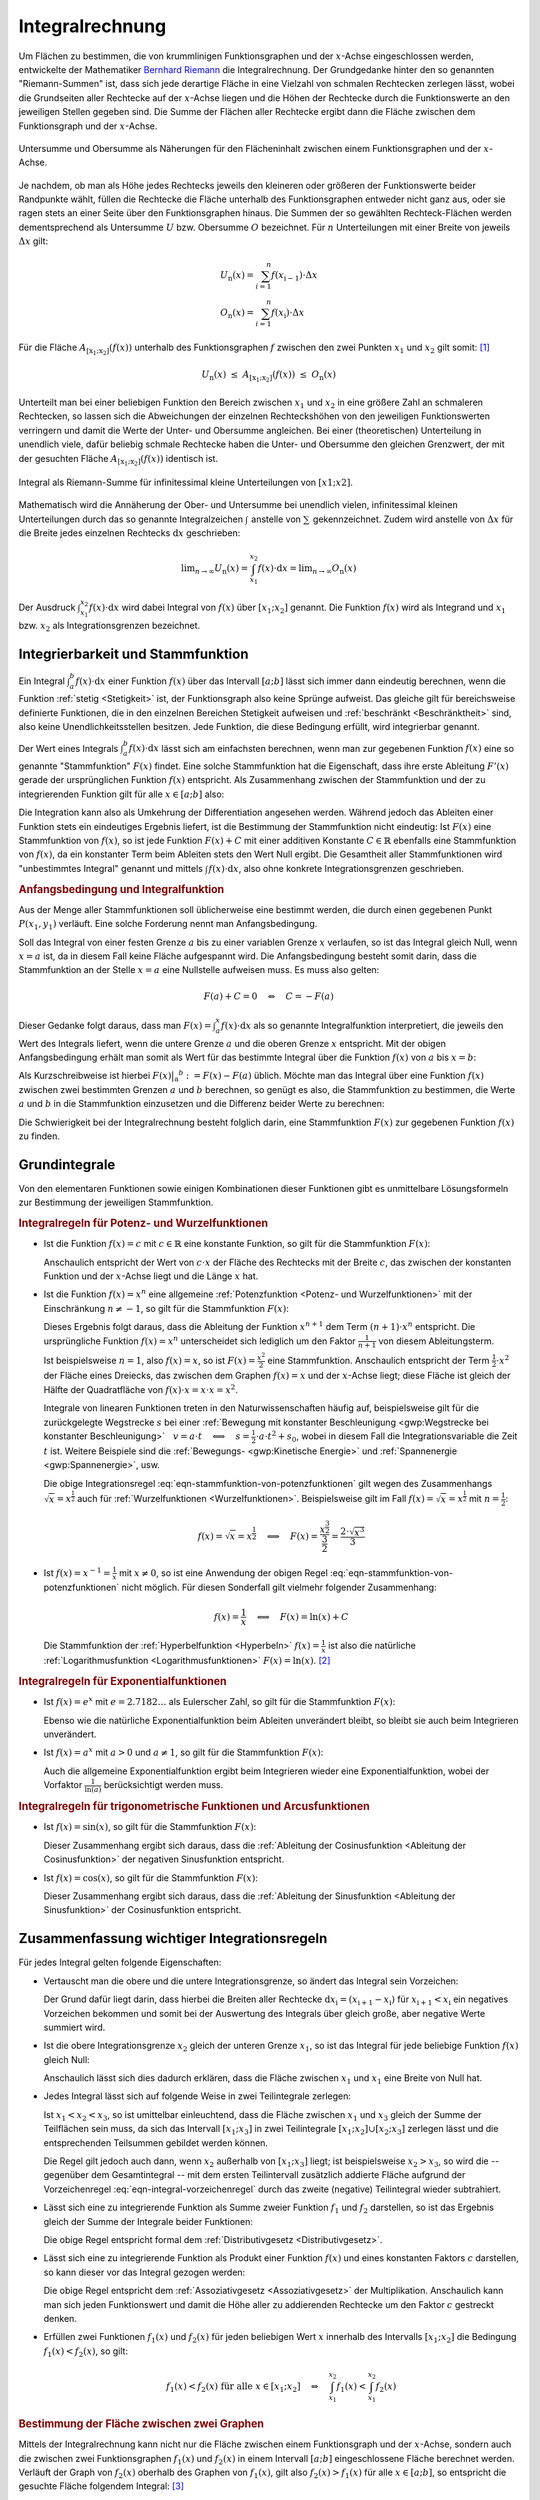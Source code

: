 .. index:: Integral
.. _Integralrechnung:

Integralrechnung
================

Um Flächen zu bestimmen, die von krummlinigen Funktionsgraphen und der
:math:`x`-Achse eingeschlossen werden, entwickelte der Mathematiker `Bernhard
Riemann <https://de.wikipedia.org/wiki/Bernhard_Riemann>`_ die Integralrechnung.
Der Grundgedanke hinter den so genannten "Riemann-Summen" ist, dass sich jede
derartige Fläche in eine Vielzahl von schmalen Rechtecken zerlegen lässt, wobei
die Grundseiten aller Rechtecke auf der :math:`x`-Achse liegen und die Höhen der
Rechtecke durch die Funktionswerte an den jeweiligen Stellen gegeben sind. Die
Summe der Flächen aller Rechtecke ergibt dann die Fläche zwischen dem
Funktionsgraph und der :math:`x`-Achse.

.. figure:: ../pics/analysis/untersumme-und-obersumme.png
    :width: 80%
    :align: center
    :name: fig-untersumme-und-obersumme
    :alt:  fig-untersumme-und-obersumme

    Untersumme und Obersumme als Näherungen für den Flächeninhalt zwischen einem
    Funktionsgraphen und der :math:`x`-Achse.

    .. only:: html

        :download:`SVG: Untersumme und Obersumme
        <../pics/analysis/untersumme-und-obersumme.svg>`

Je nachdem, ob man als Höhe jedes Rechtecks jeweils den kleineren oder größeren
der Funktionswerte beider Randpunkte wählt, füllen die Rechtecke die Fläche
unterhalb des Funktionsgraphen entweder nicht ganz aus, oder sie ragen stets an
einer Seite über den Funktionsgraphen hinaus. Die Summen der so gewählten
Rechteck-Flächen werden dementsprechend als Untersumme :math:`U` bzw. Obersumme
:math:`O` bezeichnet. Für :math:`n` Unterteilungen mit einer Breite von jeweils
:math:`\Delta x` gilt:

.. math::

    U _{\mathrm{n}}(x) = \sum_{i=1}^{n} f(x _{\mathrm{i-1}})  \cdot  \Delta x \\
    O _{\mathrm{n}}(x) = \sum_{i=1}^{n} f(x _{\mathrm{i}}) \cdot  \Delta x {\color{white}_{-1}}

..  O _{\mathrm{n}}(x) = \sum_{i=1}^{n} f(x _{\mathrm{i}})\phantom{_{-1}}  \cdot  \Delta x


Für die Fläche :math:`A_{\mathrm{[x_1; x_2]}} \left( f(x) \right)` unterhalb des
Funktionsgraphen :math:`f` zwischen den zwei Punkten :math:`x_1` und :math:`x_2`
gilt somit: [#]_

.. math::

    U _{\mathrm{n}}(x) \; \le \; A _{\mathrm{[x_1;x_2]}}\left( f(x)\right) \;
    \le \; O _{\mathrm{n}}(x)

Unterteilt man bei einer beliebigen Funktion den Bereich zwischen :math:`x_1`
und :math:`x_2` in eine größere Zahl an schmaleren Rechtecken, so lassen sich
die Abweichungen der einzelnen Rechteckshöhen von den jeweiligen Funktionswerten
verringern und damit die Werte der Unter- und Obersumme angleichen. Bei einer
(theoretischen) Unterteilung in unendlich viele, dafür beliebig schmale
Rechtecke haben die Unter- und Obersumme den gleichen Grenzwert, der mit der
gesuchten Fläche :math:`A_{\mathrm{[x_1; x_2]}} \left( f(x) \right)` identisch ist.

.. figure:: ../pics/analysis/riemann-integral.png
    :width: 50%
    :align: center
    :name: fig-riemann-integral
    :alt:  fig-riemann-integral

    Integral als Riemann-Summe für infinitessimal kleine Unterteilungen von
    :math:`[x1;x2]`.

    .. only:: html

        :download:`SVG: Integral als Riemann-Summe
        <../pics/analysis/riemann-integral.svg>`

Mathematisch wird die Annäherung der Ober- und Untersumme bei unendlich vielen,
infinitessimal kleinen Unterteilungen durch das so genannte Integralzeichen
:math:`\int_{}^{}` anstelle von :math:`\sum_{}^{}` gekennzeichnet. Zudem wird
anstelle von :math:`\Delta x` für die Breite jedes einzelnen Rechtecks
:math:`\mathrm{d} x` geschrieben:

.. math::

    \lim _{n \to \infty} U _{\mathrm{n}}(x) = \int_{x_1}^{x_2} f(x) \cdot \mathrm{d}
    x = \lim _{n \to \infty} O _{\mathrm{n}}(x)

Der Ausdruck :math:`\int_{x_1}^{x_2} f(x) \cdot \mathrm{d} x` wird dabei
Integral von :math:`f(x)` über :math:`[x_1 ; x_2]` genannt. Die Funktion
:math:`f(x)` wird als Integrand und :math:`x_1` bzw. :math:`x_2` als
Integrationsgrenzen bezeichnet.

.. Integrierbarkeit: Zu f exittiert bestimmtes Integral über Intervall [a;b].

.. index:: Stammfunktion
.. _Integrierbarkeit und Stammfunktion:

Integrierbarkeit und Stammfunktion
----------------------------------

Ein Integral :math:`\int_{a}^{b} f(x) \cdot \mathrm{d} x` einer Funktion
:math:`f(x)` über das Intervall :math:`[a;b]` lässt sich immer dann eindeutig
berechnen, wenn die Funktion :ref:`stetig <Stetigkeit>` ist, der Funktionsgraph
also keine Sprünge aufweist. Das gleiche gilt für bereichsweise definierte
Funktionen, die in den einzelnen Bereichen Stetigkeit aufweisen und
:ref:`beschränkt <Beschränktheit>` sind, also keine Unendlichkeitsstellen
besitzen. Jede Funktion, die diese Bedingung erfüllt, wird integrierbar genannt.

Der Wert eines Integrals :math:`\int_{a}^{b} f(x) \cdot \mathrm{d} x` lässt sich
am einfachsten berechnen, wenn man zur gegebenen Funktion :math:`f(x)` eine so
genannte "Stammfunktion" :math:`F(x)` findet. Eine solche Stammfunktion hat die
Eigenschaft, dass ihre erste Ableitung :math:`F'(x)` gerade der ursprünglichen
Funktion :math:`f(x)` entspricht. Als Zusammenhang zwischen der Stammfunktion
und der zu integrierenden Funktion gilt für alle :math:`x \in [a;b]` also:

.. math::
    :label: eqn-stammfunktion

    F'(x) = f(x)

Die Integration kann also als Umkehrung der Differentiation angesehen werden.
Während jedoch das Ableiten einer Funktion stets ein eindeutiges Ergebnis
liefert, ist die Bestimmung der Stammfunktion nicht eindeutig: Ist :math:`F(x)`
eine Stammfunktion von :math:`f(x)`, so ist jede Funktion :math:`F(x) + C` mit
einer additiven Konstante :math:`C \in \mathbb{R}` ebenfalls eine Stammfunktion
von :math:`f(x)`, da ein konstanter Term beim Ableiten stets den Wert Null
ergibt. Die Gesamtheit aller Stammfunktionen wird "unbestimmtes Integral"
genannt und mittels :math:`\int_{}^{} f(x) \cdot \mathrm{d} x`, also ohne
konkrete Integrationsgrenzen geschrieben.

.. index:: Anfangsbedingung
.. rubric:: Anfangsbedingung und Integralfunktion

Aus der Menge aller Stammfunktionen soll üblicherweise eine bestimmt werden,
die durch einen gegebenen Punkt :math:`P (x_1, y_1)` verläuft. Eine solche
Forderung nennt man Anfangsbedingung.

.. index:: Integralfunktion

Soll das Integral von einer festen Grenze :math:`a` bis zu einer variablen
Grenze :math:`x` verlaufen, so ist das Integral gleich Null, wenn :math:`x = a`
ist, da in diesem Fall keine Fläche aufgespannt wird. Die Anfangsbedingung
besteht somit darin, dass die Stammfunktion an der Stelle :math:`x=a` eine
Nullstelle aufweisen muss. Es muss also gelten:

.. math::

    F(a) + C  = 0 \quad \Leftrightarrow \quad C = - F(a)

Dieser Gedanke folgt daraus, dass man :math:`F(x) = \int_{a}^{x} f(x) \cdot
\mathrm{d} x` als so genannte Integralfunktion interpretiert, die jeweils den
Wert des Integrals liefert, wenn die untere Grenze :math:`a` und die oberen
Grenze :math:`x` entspricht. Mit der obigen Anfangsbedingung erhält man somit
als Wert für das bestimmte Integral über die Funktion :math:`f(x)` von
:math:`a` bis :math:`x=b`:

.. math::
    :label: eqn-integralwert

    \int_{a}^{b} f(x) \cdot \mathrm{d} x = F(b) - F(a)

Als Kurzschreibweise ist hierbei :math:`F(x)\big | _{\mathrm{a}} ^{b} := F(x) -
F(a)` üblich. Möchte man das Integral über eine Funktion :math:`f(x)` zwischen
zwei bestimmten Grenzen :math:`a` und :math:`b` berechnen, so genügt es also,
die Stammfunktion zu bestimmen, die Werte :math:`a` und :math:`b` in die
Stammfunktion einzusetzen und die Differenz beider Werte zu berechnen:

.. math::
    :label: eqn-integral-a-b

    \int_{a}^{b} f(x)  \cdot  \mathrm{d}x = F(x) \big | _{\mathrm{a}}^{b} = F(b) -
    F(a)

Die Schwierigkeit bei der Integralrechnung besteht folglich darin, eine
Stammfunktion :math:`F(x)` zur gegebenen Funktion :math:`f(x)` zu finden.


.. _Grundintegrale:

Grundintegrale
--------------

Von den elementaren Funktionen sowie einigen Kombinationen dieser Funktionen
gibt es unmittelbare Lösungsformeln zur Bestimmung der jeweiligen
Stammfunktion.


.. _Integralregeln für Potenz- und Wurzelfunktionen:

.. rubric:: Integralregeln für Potenz- und Wurzelfunktionen

* Ist die Funktion :math:`f(x) = c` mit :math:`c \in \mathbb{R}` eine konstante
  Funktion, so gilt für die Stammfunktion :math:`F(x)`:

  .. math::
      :label: eqn-stammfunktion-von-konstanten-funktionen

      f(x) = c \quad \Leftrightarrow \quad F(x) = c \cdot x + C

  Anschaulich entspricht der Wert von :math:`c \cdot x` der Fläche des Rechtecks
  mit der Breite :math:`c`, das zwischen der konstanten Funktion und der
  :math:`x`-Achse liegt und die Länge :math:`x` hat.

* Ist die Funktion :math:`f(x) = x^n` eine allgemeine :ref:`Potenzfunktion
  <Potenz- und Wurzelfunktionen>` mit der Einschränkung :math:`n \ne -1`, so
  gilt für die Stammfunktion :math:`F(x)`:

  .. math::
      :label: eqn-stammfunktion-von-potenzfunktionen

      f(x) = x^n \quad \Leftrightarrow \quad F(x) = \frac{x ^{n+1}}{n+1} + C

  Dieses Ergebnis folgt daraus, dass die Ableitung der Funktion :math:`x ^{n+1}`
  dem Term :math:`(n+1) \cdot x^n` entspricht. Die ursprüngliche Funktion
  :math:`f(x) = x^n` unterscheidet sich lediglich um den Faktor
  :math:`\frac{1}{n+1}` von diesem Ableitungsterm.

  Ist beispielsweise :math:`n=1`, also :math:`f(x) = x`, so ist :math:`F(x) =
  \frac{x^2}{2}` eine Stammfunktion. Anschaulich entspricht der Term
  :math:`\frac{1}{2} \cdot x^2` der Fläche eines Dreiecks, das zwischen dem
  Graphen :math:`f(x)=x` und der :math:`x`-Achse liegt; diese Fläche ist gleich
  der Hälfte der Quadratfläche von :math:`f(x) \cdot x = x \cdot x = x^2`.

  Integrale von linearen Funktionen treten in den Naturwissenschaften häufig
  auf, beispielsweise gilt für die zurückgelegte Wegstrecke :math:`s` bei einer
  :ref:`Bewegung mit konstanter Beschleunigung <gwp:Wegstrecke bei konstanter
  Beschleunigung>` :math:`{\color{white}1}v = a \cdot t \quad \Longleftrightarrow \quad s =
  \frac{1}{2} \cdot a \cdot t^2 + s_0`, wobei in diesem Fall die
  Integrationsvariable die Zeit :math:`t` ist. Weitere Beispiele sind die
  :ref:`Bewegungs- <gwp:Kinetische Energie>` und :ref:`Spannenergie
  <gwp:Spannenergie>`, usw.

  Die obige Integrationsregel :eq:`eqn-stammfunktion-von-potenzfunktionen` gilt
  wegen des Zusammenhangs :math:`\sqrt{x} = x ^{\frac{1}{2}}` auch für
  :ref:`Wurzelfunktionen <Wurzelfunktionen>`. Beispielsweise gilt im Fall
  :math:`f(x) = \sqrt{x} = x ^{\frac{1}{2}}` mit :math:`n = \frac{1}{2}`:

  .. math::

      f(x) = \sqrt{x} = x ^{\frac{1}{2}} \quad \Longleftrightarrow \quad F(x) =
      \frac{x ^{\frac{3}{2}}}{\frac{3}{2}} = \frac{2 \cdot \sqrt{x^3}}{3}


* Ist :math:`f(x) = x ^{-1} = \frac{1}{x}` mit :math:`x \ne 0`, so ist eine
  Anwendung der obigen Regel :eq:`eqn-stammfunktion-von-potenzfunktionen` nicht
  möglich. Für diesen Sonderfall gilt vielmehr folgender Zusammenhang:

  .. math::

      f(x) = \frac{1}{x} \quad \Longleftrightarrow \quad F(x) = \ln{(x)} + C

  Die Stammfunktion der :ref:`Hyperbelfunktion <Hyperbeln>` :math:`f(x) =
  \frac{1}{x}` ist also die natürliche :ref:`Logarithmusfunktion
  <Logarithmusfunktionen>` :math:`F(x) = \ln{(x)}`. [#]_


.. _Integralregeln für Exponentialfunktionen:

.. rubric:: Integralregeln für Exponentialfunktionen

* Ist :math:`f(x) = e^x` mit :math:`e = 2.7182\ldots` als Eulerscher Zahl, so
  gilt für die Stammfunktion :math:`F(x)`:

  .. math::
      :label: eqn-stammfunktion-der-natuerlichen-exponentialfunktion

      f(x) = e ^{x} \quad \Longleftrightarrow \quad F(x) = e^x + C

  Ebenso wie die natürliche Exponentialfunktion beim Ableiten unverändert
  bleibt, so bleibt sie auch beim Integrieren unverändert.

* Ist :math:`f(x) = a^x` mit :math:`a > 0` und :math:`a \ne 1`, so
  gilt für die Stammfunktion :math:`F(x)`:

  .. math::
      :label: eqn-stammfunktion-von-exponentialfunktionen

      f(x) = a ^{x} \quad \Longleftrightarrow \quad F(x) = \frac{1}{\ln{(a)}}
      \cdot a ^{x}

  Auch die allgemeine Exponentialfunktion ergibt beim Integrieren wieder
  eine Exponentialfunktion, wobei der Vorfaktor :math:`\frac{1}{\ln{(a)}}`
  berücksichtigt werden muss.


.. _Integralregeln für trigonometrische Funktionen und Arcusfunktionen:

.. rubric:: Integralregeln für trigonometrische Funktionen und Arcusfunktionen

* Ist :math:`f(x) = \sin{(x)}`, so gilt für die Stammfunktion :math:`F(x)`:

  .. math::
      :label: eqn-stammfunktion-der-sinusfunktion

      f(x) = \sin{(x)} \quad \Longleftrightarrow \quad F(x) = -\cos{(x)} + C

  Dieser Zusammenhang ergibt sich daraus, dass die :ref:`Ableitung der
  Cosinusfunktion <Ableitung der Cosinusfunktion>` der negativen Sinusfunktion
  entspricht.

* Ist :math:`f(x) = \cos{(x)}`, so gilt für die Stammfunktion :math:`F(x)`:

  .. math::
      :label: eqn-stammfunktion-der-cosinusfunktion

      f(x) = \cos{(x)} \quad \Longleftrightarrow \quad F(x) = +\sin{(x)} + C

  Dieser Zusammenhang ergibt sich daraus, dass die :ref:`Ableitung der
  Sinusfunktion <Ableitung der Sinusfunktion>` der Cosinusfunktion entspricht.

..  * Für die Sonderfälle :math:`f(x) = \frac{1}{\cos^2{(x)}}` und :math:`f(x) =
  ..  \frac{1}{\sin ^2{(x)}}` existieren ebenfalls unmittelbare Stammfunktionen:

  ..  .. math::

      ..  f(x) = \frac{1}{\cos^2{(x)}} \quad \Longleftrightarrow \quad F(x) =



.. index:: Integrationsregeln
.. _Zusammenfassung wichtiger Integrationsregeln:

Zusammenfassung wichtiger Integrationsregeln
--------------------------------------------

Für jedes Integral gelten folgende Eigenschaften:

* Vertauscht man die obere und die untere Integrationsgrenze, so ändert das
  Integral sein Vorzeichen:

  .. math::
      :label: eqn-integral-vorzeichenregel

      \int_{x_1}^{x_2} f(x) \cdot \mathrm{d} x = - \int_{x_2}^{x_1} f(x) \cdot
      \mathrm{d}x

  Der Grund dafür liegt darin, dass hierbei die Breiten aller Rechtecke
  :math:`\mathrm{d} x _{\mathrm{i}} = (x _{\mathrm{i+1}} - x _{\mathrm{i}})` für :math:`x
  _{\mathrm{i+1}} < x _{\mathrm{i}}` ein negatives Vorzeichen bekommen und somit bei der
  Auswertung des Integrals über gleich große, aber negative Werte summiert wird.

* Ist die obere Integrationsgrenze :math:`x_2` gleich der unteren Grenze
  :math:`x_1`, so ist das Integral für jede beliebige Funktion :math:`f(x)`
  gleich Null:

  .. math::
      :label: eqn-integral-gleiche-grenzen

      \int_{x_1}^{x_1} f(x)  \cdot  \mathrm{d}x  = 0

  Anschaulich lässt sich dies dadurch erklären, dass die Fläche zwischen
  :math:`x_1` und :math:`x_1` eine Breite von Null hat.

* Jedes Integral lässt sich auf folgende Weise in zwei Teilintegrale zerlegen:

  .. math::
      :label: eqn-integral-additivitaet

      \int_{x_1}^{x_3} f(x)  \cdot \mathrm{d}x =
      \int_{x_1}^{x_2} f(x)  \cdot \mathrm{d}x +
      \int_{x_2}^{x_3} f(x)  \cdot \mathrm{d}x

  Ist :math:`x_1 < x_2 < x_3`, so ist umittelbar einleuchtend, dass die Fläche
  zwischen :math:`x_1` und :math:`x_3` gleich der Summe der Teilflächen sein
  muss, da sich das Intervall :math:`[x_1 ; x_3]` in zwei Teilintegrale
  :math:`[x_1;x_2] \cup [x_2;x_3]` zerlegen lässt und die entsprechenden
  Teilsummen gebildet werden können.

  Die Regel gilt jedoch auch dann, wenn :math:`x_2` außerhalb von
  :math:`[x_1;x_3]` liegt; ist beispielsweise :math:`x_2 > x_3`, so wird die --
  gegenüber dem Gesamtintegral -- mit dem ersten Teilintervall zusätzlich
  addierte Fläche aufgrund der Vorzeichenregel
  :eq:`eqn-integral-vorzeichenregel` durch das zweite (negative) Teilintegral
  wieder subtrahiert.

* Lässt sich eine zu integrierende Funktion als Summe zweier Funktion
  :math:`f_1` und :math:`f_2` darstellen, so ist das Ergebnis gleich der Summe
  der Integrale beider Funktionen:

  .. math::
      :label: eqn-integral-distributivgesetz

      \int_{x_1}^{x_2} \big(f_1(x) + f_2(x)\big) \cdot \mathrm{d} x =
      \int_{x_1}^{x_2} f_1 (x) \cdot \mathrm{d} x + \int_{x_1}^{x_2} f_2(x)
      \cdot \mathrm{d} x

  Die obige Regel entspricht formal dem :ref:`Distributivgesetz
  <Distributivgesetz>`.

* Lässt sich eine zu integrierende Funktion als Produkt einer Funktion
  :math:`f(x)` und eines konstanten Faktors :math:`c` darstellen, so kann dieser
  vor das Integral gezogen werden:

  .. math::
      :label: eqn-integral-assoziativgesetz

      \int_{x_1}^{x_2} c \cdot f(x) \cdot \mathrm{d} x = c \cdot
      \int_{x_1}^{x_2} f(x)  \cdot  \mathrm{d}x

  Die obige Regel entspricht dem :ref:`Assoziativgesetz <Assoziativgesetz>` der
  Multiplikation. Anschaulich kann man sich jeden Funktionswert und damit die
  Höhe aller zu addierenden Rechtecke um den Faktor :math:`c` gestreckt denken.

* Erfüllen zwei Funktionen :math:`f_1(x)` und :math:`f_2(x)` für jeden
  beliebigen Wert :math:`x` innerhalb des Intervalls :math:`[x_1;x_2]` die
  Bedingung :math:`f_1(x) < f_2(x)`, so gilt:

  .. math::

      f_1(x) < f_2(x) \text{ für alle } x \in [x_1;x_2] \quad \Leftrightarrow
      \quad \int_{x_1}^{x_2} f_1(x) < \int_{x_1}^{x_2} f_2(x)


.. rubric:: Bestimmung der Fläche zwischen zwei Graphen

Mittels der Integralrechnung kann nicht nur die Fläche zwischen einem
Funktionsgraph und der :math:`x`-Achse, sondern auch die zwischen zwei
Funktionsgraphen :math:`f_1(x)` und :math:`f_2(x)` in einem Intervall
:math:`[a;b]` eingeschlossene Fläche berechnet werden. Verläuft der Graph von
:math:`f_2(x)` oberhalb des Graphen von :math:`f_1(x)`, gilt also :math:`f_2(x)
> f_1(x)` für alle :math:`x \in [a;b]`, so entspricht die gesuchte Fläche
folgendem Integral: [#]_

.. math::
    :label: eqn-flaeche-zwischen-zwei-graphen

    \int_{a}^{b} f_2(x) \cdot \mathrm{d} x - \int_{a}^{b}  f_1(x) \cdot
    \mathrm{d} x = \int_{a}^{b} \big(f_2(x) -f_1(x)\big) \cdot \mathrm{d} x

Schneiden sich Schnittpunkte zweier Funktionen, so müssen zunächst die
:ref:`Schnittstellen <Schnittpunkte zweier Funktionen>` berechnet werden;
anschließend kann einzeln von Schnittstelle zu Schnittstelle integriert werden.
In jedem einzelnen Teilintervall wird dabei die Funktion mit den niedrigeren
Funktionswerten von der Funktion mit den höheren Funktionswerten subtrahiert.

.. index:: Integrationsmethoden
.. _Integrationsmethoden:

Integrationsmethoden
--------------------

In vielen Fällen, insbesondere bei zusammengesetzten Funktionen, lässt sich eine
Integration nicht mittels der oben genannten :ref:`Grundintegrale
<Grundintegrale>` durchführen. In solchen Fällen können allerdings oftmals
weitere Integrationsmethoden angewendet werden.

.. index:: Integrationsmethoden; Partielle Integration
.. _Partielle Integration:

.. rubric:: Partielle Integration

Die Methode der partiellen Integration entspricht formal einer umgekehrten
Anwendung der :ref:`Produktregel <Produktregel>` bei Ableitungen:

.. math::
    :label: eqn-partielle-integration

    \int_{a}^{b} f_1(x) \cdot f_2'(x) = \Big(f_1(x) \cdot
    f_2(x)\Big)\Big|_{\mathrm{a}}^b - \int_{a}^{b} f_1'(x) \cdot f_2(x) \cdot
    \mathrm{d} x

Diese Methode kann immer dann genutzt werden, wenn die zu integrierende Funktion
als Produkt zweier Teilfunktionen geschrieben werden kann. Lässt sich eine
dieser Funktionen leicht integrieren, so setzt man diese als :math:`f_2'(x)`;
die andere Teilfunktion, die sich möglichst leicht ableiten lassen sollte, wird
als :math:`f_1(x)` gesetzt. Das Integral kann dann berechnet werden, indem man
zunächst als Zwischenergebnis das Produkt von :math:`f_1(x)` und der
Stammfunktion von :math:`f_2'(x)` bildet, die obere und untere
Integrationsgrenze als :math:`x`-Werte einsetzt und beide Werte voneinander
subtrahiert. Anschließend muss das Integral :math:`\int_{a}^{b} f_1'(x) \cdot
f_2(x) \cdot \mathrm{d} x` berechnet werden und dessen Wert vom Zwischenergebnis
subtrahiert werden.

Die Methode der partiellen Integration wird insbesondere dann verwendet, wenn
eine der beiden Teilfunktionen eine Potenzfunktion :math:`x^n` mit :math:`n \in
\mathbb{N}` ist. Bei einer derartigen Funktion ist die :math:`n`-te Ableitung
ein konstanter Wert, der beim Integrieren gemäß Gleichung
:eq:`eqn-integral-assoziativgesetz` als konstanter Faktor vor das Integral
gezogen werden kann. Gegebenenfalls muss folglich die Methode der partiellen
Integration wiederholt angewendet werden (maximal :math:`n` mal), um die jeweils
auf der rechten Seite stehenden (Teil-)Integrale der Form :math:`\int_{a}^{b}
f_1'(x) \cdot f_2(x) \cdot \mathrm{d} x` schrittweise zu berechnen.

.. _Integration durch Substitution:

.. rubric:: Integration durch Substitution

Die Methode der Integration durch Substitution entspricht formal einer
umgekehrten Anwendung der :ref:`Kettenregel <Kettenregel>` bei Ableitungen:

.. math::

    \int_{}^{} f_1\big(f_2(x)\big) \cdot f_2'(x) \cdot \mathrm{d} x =
    \int_{}^{} f_1(z) \cdot \mathrm{d} z

Hierbei wurde :math:`z = f_2(x)` geschrieben. Man kann mit dieser Substitution
nach einer Stammfunktion  :math:`F_1(z)` von :math:`f_1(z)` suchen, in gleicher
Weise als würde man lediglich :math:`z` anstelle von :math:`x` schreiben und
somit eine Stammfunktion :math:`F_1(x)` zu :math:`f_1(x)` suchen. Hat man eine
solche Stammfunktion :math:`F_2(z)` gefunden, so genügt es, bei dieser
Stammfunktion wiederum :math:`z` durch den Ausdruck :math:`f_2(x)` zu ersetzen.

Möchte man mit dieser Methode ein bestimmtes Integral von :math:`a` bis
:math:`b` berechnen, so müssen allerdings auch die Integralgrenzen umgerechnet
werden. Es gilt:

.. math::

    \int_{a}^{b} f_1\big(f_2(x)\big) \cdot f_2'(x) \cdot \mathrm{d} x =
    \int_{f_2(a)}^{f_2(b)} f_1(z) \cdot \mathrm{d} z

Da :math:`f_2(x)` bekannt ist, müssen lediglich die Integrationsgrenzen in
diese Funktion eingesetzt werden, um die neuen Integrationsgrenzen zu erhalten.

.. todo Sonderfall lineare Substitution

.. \int_{a}^{b} f(c \cdot x + a) \mathrm{d}x = \frac{1}{c} \cdot F(c \cdot x + a) \big| _a^b
.. mit c \ne 0 und F als Stammfunktion zu f

.. Wichtiger Spezialfall

.. \int_{a}^{b} f(x) \cdot f'(x) \mathrm{d}x = \frac{1}{2} \cdot \left( f(x)^2 \right)\big|_a^b

.. Näherungsweise Integration: Keplersche Fassregel


.. _Integration-Zähler-gleich-Ableitung-des-Nenners:

.. rubric:: Integrale der Form :math:`\int_{}^{} \frac{f'(x)}{f(x)}`

Soll das Integral einer zusammengesetzten Funktion berechnet werden, deren
Zähler der Ableitung des Nenners entspricht, so kann folgende Regel verwendet
werden:

.. math::

    \int_{}^{} \left(\frac{f'(x)}{f(x)}\right) \cdot \mathrm{d} x =
    \ln{(|f(x)|)} + C

Hat die Funktion :math:`f(x)` im Intervall :math:`[a;b]` keine Nullstelle, so
gilt für das bestimmte Integral über :math:`f(x)` von :math:`a` bis :math:`b`:

.. math::

    \int_{a}^{b} \left(\frac{f'(x)}{f(x)}\right) \cdot \mathrm{d} x =
    \ln{(|f(x)|)}\Big | _{\mathrm{a}}^b


Weitere Integrale können Integraltabellen entnommen werden, beispielsweise
`Integraltabelle (HS Esslingen)
<http://www2.hs-esslingen.de/~mohr/mathematik/me2/Integraltabelle.pdf>`_.

.. oder sympy verwenden ;-)

.. raw:: html

    <hr />

.. only:: html

    .. rubric:: Anmerkungen:


.. [#] Das Gleichheitszeichen in der obigen Gleichung gilt nur für konstante
    :math:`y`-Werte, also Funktionen der Form :math:`y = f(x) = \text{konst.}`

.. [#] Auch in diesem Fall ist die Integration die Umkehrung der
    Differentiation, denn die :ref:`Ableitung der natürlichen
    Logarithmusfunktion <Ableitungen von Logarithmusfunktionen>` :math:`f(x) =
    \ln{(x)}` ist gerade :math:`f'(x) = \frac{1}{x}`.

.. [#] Formal ist Gleichung :eq:`eqn-flaeche-zwischen-zwei-graphen` zur
    Berechnung der Fläche zwischen zwei Funktionsgraphen mit Gleichung
    :eq:`eqn-integral-distributivgesetz` als Distributivgesetz der
    Integralrechnung identisch.

.. raw:: html

    <hr />

.. hint::

    Zu diesem Abschnitt gibt es :ref:`Übungsaufgaben <Aufgaben Integralrechnung>`.


